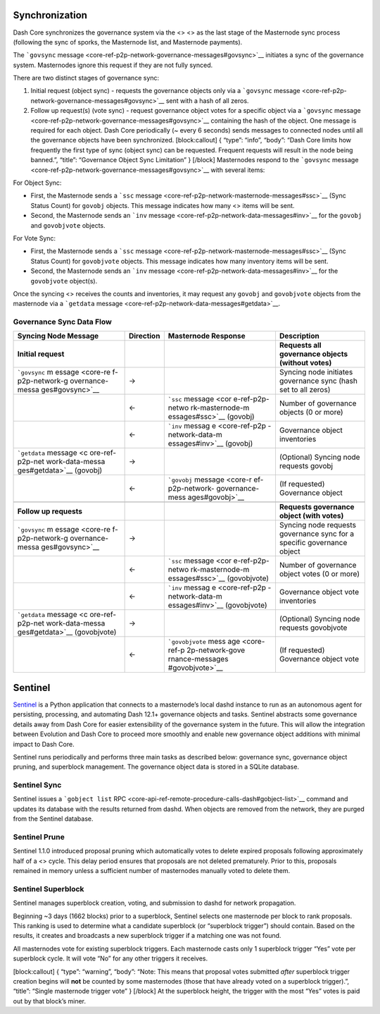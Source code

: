 Synchronization
===============

Dash Core synchronizes the governance system via the <> <> as the last
stage of the Masternode sync process (following the sync of sporks, the
Masternode list, and Masternode payments).

The ```govsync``
message <core-ref-p2p-network-governance-messages#govsync>`__ initiates
a sync of the governance system. Masternodes ignore this request if they
are not fully synced.

There are two distinct stages of governance sync:

1. Initial request (object sync) - requests the governance objects only
   via a ```govsync``
   message <core-ref-p2p-network-governance-messages#govsync>`__ sent
   with a hash of all zeros.

2. Follow up request(s) (vote sync) - request governance object votes
   for a specific object via a ```govsync``
   message <core-ref-p2p-network-governance-messages#govsync>`__
   containing the hash of the object. One message is required for each
   object. Dash Core periodically (~ every 6 seconds) sends messages to
   connected nodes until all the governance objects have been
   synchronized. [block:callout] { “type”: “info”, “body”: “Dash Core
   limits how frequently the first type of sync (object sync) can be
   requested. Frequent requests will result in the node being banned.”,
   “title”: “Governance Object Sync Limitation” } [/block] Masternodes
   respond to the ```govsync``
   message <core-ref-p2p-network-governance-messages#govsync>`__ with
   several items:

For Object Sync:

-  First, the Masternode sends a ```ssc``
   message <core-ref-p2p-network-masternode-messages#ssc>`__ (Sync
   Status Count) for ``govobj`` objects. This message indicates how many
   <> items will be sent.

-  Second, the Masternode sends an ```inv``
   message <core-ref-p2p-network-data-messages#inv>`__ for the
   ``govobj`` and ``govobjvote`` objects.

For Vote Sync:

-  First, the Masternode sends a ```ssc``
   message <core-ref-p2p-network-masternode-messages#ssc>`__ (Sync
   Status Count) for ``govobjvote`` objects. This message indicates how
   many inventory items will be sent.

-  Second, the Masternode sends an ```inv``
   message <core-ref-p2p-network-data-messages#inv>`__ for the
   ``govobjvote`` object(s).

Once the syncing <> receives the counts and inventories, it may request
any ``govobj`` and ``govobjvote`` objects from the masternode via a
```getdata`` message <core-ref-p2p-network-data-messages#getdata>`__.

Governance Sync Data Flow
-------------------------

+-----------------+-----------------+-----------------+-----------------+
| **Syncing Node  | **Direction**   | **Masternode    | **Description** |
| Message**       |                 | Response**      |                 |
+=================+=================+=================+=================+
| **Initial       |                 |                 | **Requests all  |
| request**       |                 |                 | governance      |
|                 |                 |                 | objects         |
|                 |                 |                 | (without        |
|                 |                 |                 | votes)**        |
+-----------------+-----------------+-----------------+-----------------+
| ```govsync``    | →               |                 | Syncing node    |
| m               |                 |                 | initiates       |
| essage <core-re |                 |                 | governance sync |
| f-p2p-network-g |                 |                 | (hash set to    |
| overnance-messa |                 |                 | all zeros)      |
| ges#govsync>`__ |                 |                 |                 |
+-----------------+-----------------+-----------------+-----------------+
|                 | ←               | ```ssc``        | Number of       |
|                 |                 | message <cor    | governance      |
|                 |                 | e-ref-p2p-netwo | objects (0 or   |
|                 |                 | rk-masternode-m | more)           |
|                 |                 | essages#ssc>`__ |                 |
|                 |                 | (govobj)        |                 |
+-----------------+-----------------+-----------------+-----------------+
|                 | ←               | ```inv``        | Governance      |
|                 |                 | messag          | object          |
|                 |                 | e <core-ref-p2p | inventories     |
|                 |                 | -network-data-m |                 |
|                 |                 | essages#inv>`__ |                 |
|                 |                 | (govobj)        |                 |
+-----------------+-----------------+-----------------+-----------------+
| ```getdata``    | →               |                 | (Optional)      |
| message <c      |                 |                 | Syncing node    |
| ore-ref-p2p-net |                 |                 | requests govobj |
| work-data-messa |                 |                 |                 |
| ges#getdata>`__ |                 |                 |                 |
| (govobj)        |                 |                 |                 |
+-----------------+-----------------+-----------------+-----------------+
|                 | ←               | ```govobj``     | (If requested)  |
|                 |                 | message <core-r | Governance      |
|                 |                 | ef-p2p-network- | object          |
|                 |                 | governance-mess |                 |
|                 |                 | ages#govobj>`__ |                 |
+-----------------+-----------------+-----------------+-----------------+
|                 |                 |                 |                 |
+-----------------+-----------------+-----------------+-----------------+
| **Follow up     |                 |                 | **Requests      |
| requests**      |                 |                 | governance      |
|                 |                 |                 | object (with    |
|                 |                 |                 | votes)**        |
+-----------------+-----------------+-----------------+-----------------+
| ```govsync``    | →               |                 | Syncing node    |
| m               |                 |                 | requests        |
| essage <core-re |                 |                 | governance sync |
| f-p2p-network-g |                 |                 | for a specific  |
| overnance-messa |                 |                 | governance      |
| ges#govsync>`__ |                 |                 | object          |
+-----------------+-----------------+-----------------+-----------------+
|                 | ←               | ```ssc``        | Number of       |
|                 |                 | message <cor    | governance      |
|                 |                 | e-ref-p2p-netwo | object votes (0 |
|                 |                 | rk-masternode-m | or more)        |
|                 |                 | essages#ssc>`__ |                 |
|                 |                 | (govobjvote)    |                 |
+-----------------+-----------------+-----------------+-----------------+
|                 | ←               | ```inv``        | Governance      |
|                 |                 | messag          | object vote     |
|                 |                 | e <core-ref-p2p | inventories     |
|                 |                 | -network-data-m |                 |
|                 |                 | essages#inv>`__ |                 |
|                 |                 | (govobjvote)    |                 |
+-----------------+-----------------+-----------------+-----------------+
| ```getdata``    | →               |                 | (Optional)      |
| message <c      |                 |                 | Syncing node    |
| ore-ref-p2p-net |                 |                 | requests        |
| work-data-messa |                 |                 | govobjvote      |
| ges#getdata>`__ |                 |                 |                 |
| (govobjvote)    |                 |                 |                 |
+-----------------+-----------------+-----------------+-----------------+
|                 | ←               | ```govobjvote`` | (If requested)  |
|                 |                 | mess            | Governance      |
|                 |                 | age <core-ref-p | object vote     |
|                 |                 | 2p-network-gove |                 |
|                 |                 | rnance-messages |                 |
|                 |                 | #govobjvote>`__ |                 |
+-----------------+-----------------+-----------------+-----------------+

Sentinel
========

`Sentinel <https://github.com/dashpay/sentinel/>`__ is a Python
application that connects to a masternode’s local dashd instance to run
as an autonomous agent for persisting, processing, and automating Dash
12.1+ governance objects and tasks. Sentinel abstracts some governance
details away from Dash Core for easier extensibility of the governance
system in the future. This will allow the integration between Evolution
and Dash Core to proceed more smoothly and enable new governance object
additions with minimal impact to Dash Core.

Sentinel runs periodically and performs three main tasks as described
below: governance sync, governance object pruning, and superblock
management. The governance object data is stored in a SQLite database.

Sentinel Sync
-------------

Sentinel issues a ```gobject list``
RPC <core-api-ref-remote-procedure-calls-dash#gobject-list>`__ command
and updates its database with the results returned from dashd. When
objects are removed from the network, they are purged from the Sentinel
database.

Sentinel Prune
--------------

Sentinel 1.1.0 introduced proposal pruning which automatically votes to
delete expired proposals following approximately half of a <> cycle.
This delay period ensures that proposals are not deleted prematurely.
Prior to this, proposals remained in memory unless a sufficient number
of masternodes manually voted to delete them.

Sentinel Superblock
-------------------

Sentinel manages superblock creation, voting, and submission to dashd
for network propagation.

Beginning ~3 days (1662 blocks) prior to a superblock, Sentinel selects
one masternode per block to rank proposals. This ranking is used to
determine what a candidate superblock (or “superblock trigger”) should
contain. Based on the results, it creates and broadcasts a new
superblock trigger if a matching one was not found.

All masternodes vote for existing superblock triggers. Each masternode
casts only 1 superblock trigger “Yes” vote per superblock cycle. It will
vote “No” for any other triggers it receives.

[block:callout] { “type”: “warning”, “body”: “Note: This means that
proposal votes submitted *after* superblock trigger creation begins will
**not** be counted by some masternodes (those that have already voted on
a superblock trigger).”, “title”: “Single masternode trigger vote” }
[/block] At the superblock height, the trigger with the most “Yes” votes
is paid out by that block’s miner.
